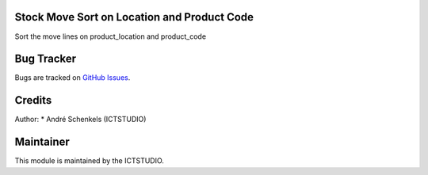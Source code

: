 .. image:: https://img.shields.io/badge/licence-AGPL--3-blue.svg
   :alt: License: AGPL-3

Stock Move Sort on Location and Product Code
============================================
Sort the move lines on product_location and product_code

Bug Tracker
===========
Bugs are tracked on `GitHub Issues <https://github.com/ICTSTUDIO/odoo-extra-addons/issues>`_.

Credits
=======

Author:
* André Schenkels (ICTSTUDIO)


Maintainer
==========
.. image:: https://www.ictstudio.eu/github_logo.png
   :alt: ICTSTUDIO
   :target: https://www.ictstudio.eu

This module is maintained by the ICTSTUDIO.